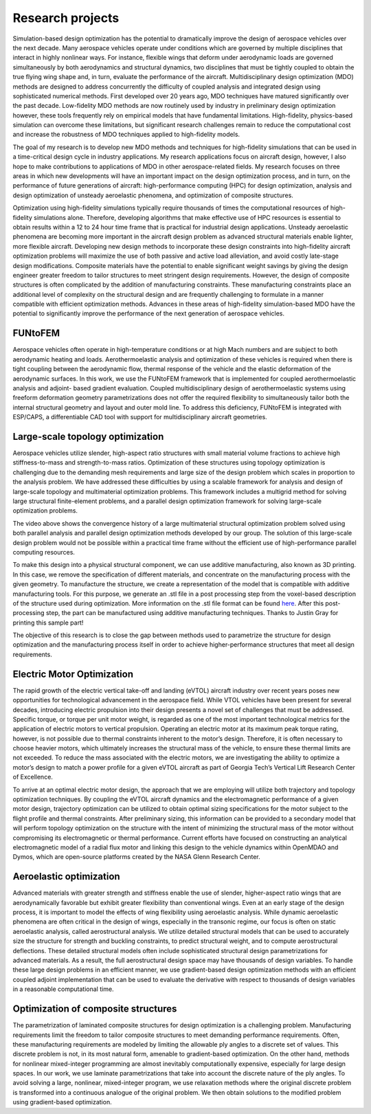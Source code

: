 =================
Research projects
=================

Simulation-based design optimization has the potential to dramatically improve the design of aerospace vehicles over the next decade. Many aerospace vehicles operate under conditions which are governed by multiple disciplines that interact in highly nonlinear ways. For instance, flexible wings that deform under aerodynamic loads are governed simultaneously by both aerodynamics and structural dynamics, two disciplines that must be tightly coupled to obtain the true flying wing shape and, in turn, evaluate the performance of the aircraft. Multidisciplinary design optimization (MDO) methods are designed to address concurrently the difficulty of coupled analysis and integrated design using sophisticated numerical methods. First developed over 20 years ago, MDO techniques have matured significantly over the past decade. Low-fidelity MDO methods are now routinely used by industry in preliminary design optimization however, these tools frequently rely on empirical models that have fundamental limitations. High-fidelity, physics-based simulation can overcome these limitations, but significant research challenges remain to reduce the computational cost and increase the robustness of MDO techniques applied to high-fidelity models.

The goal of my research is to develop new MDO methods and techniques for high-fidelity simulations that can be used in a time-critical design cycle in industry applications. My research applications focus on aircraft design, however, I also hope to make contributions to applications of MDO in other aerospace-related fields. My research focuses on three areas in which new developments will have an important impact on the design optimization process, and in turn, on the performance of future generations of aircraft: high-performance computing (HPC) for design optimization, analysis and design optimization of unsteady aeroelastic phenomena, and optimization of composite structures.

Optimization using high-fidelity simulations typically require thousands of times the computational resources of high-fidelity simulations alone. Therefore, developing algorithms that make effective use of HPC resources is essential to obtain results within a 12 to 24 hour time frame that is practical for industrial design applications. Unsteady aeroelastic phenomena are becoming more important in the aircraft design problem as advanced structural materials enable lighter, more flexible aircraft. Developing new design methods to incorporate these design constraints into high-fidelity aircraft optimization problems will maximize the use of both passive and active load alleviation, and avoid costly late-stage design modifications. Composite materials have the potential to enable significant weight savings by giving the design engineer greater freedom to tailor structures to meet stringent design requirements. However, the design of composite structures is often complicated by the addition of manufacturing constraints. These manufacturing constraints place an additional level of complexity on the structural design and are frequently challenging to formulate in a manner compatible with efficient optimization methods. Advances in these areas of high-fidelity simulation-based MDO have the potential to significantly improve the performance of the next generation of aerospace vehicles.

FUNtoFEM
========

Aerospace vehicles often operate in high-temperature conditions or at high Mach numbers and are subject to both aerodynamic heating and loads. 
Aerothermoelastic analysis and optimization of these vehicles is required when there is tight coupling between the aerodynamic flow, thermal 
response of the vehicle and the elastic deformation of the aerodynamic surfaces. In this work, we use the FUNtoFEM framework that is implemented 
for coupled aerothermoelastic analysis and adjoint- based gradient evaluation. Coupled multidisciplinary design of aerothermoelastic systems using 
freeform deformation geometry parametrizations does not offer the required flexibility to simultaneously tailor both the internal structural geometry 
and layout and outer mold line. To address this deficiency, FUNtoFEM is integrated with ESP/CAPS, a differentiable CAD tool with support for 
multidisciplinary aircraft geometries.

Large-scale topology optimization
=================================

.. image:: images/project_topology.png
   :width: 600 px
   :align: center

Aerospace vehicles utilize slender, high-aspect ratio structures with small material volume fractions to achieve high stiffness-to-mass and strength-to-mass ratios. Optimization of these structures using topology optimization is challenging due to the demanding mesh requirements and large size of the design problem which scales in proportion to the analysis problem. We have addressed these difficulties by using a scalable framework for analysis and design of large-scale topology and multimaterial optimization problems. This framework includes a multigrid method for solving large structural finite-element problems, and a parallel design optimization framework for solving large-scale optimization problems.

.. youtube:: EOxX892yg5g 
   :width: 800

The video above shows the convergence history of a large multimaterial structural optimization problem solved using both parallel analysis and parallel design optimization methods developed by our group. The solution of this large-scale design problem would not be possible within a practical time frame without the efficient use of high-performance parallel computing resources.


.. image:: images/project_topology_2.png
   :width: 600 px
   :align: center

To make this design into a physical structural component, we can use additive manufacturing, also known as 3D printing. In this case, we remove the specification of different materials, and concentrate on the manufacturing process with the given geometry. To manufacture the structure, we create a representation of the model that is compatible with additive manufacturing tools. For this purpose, we generate an .stl file in a post processing step from the voxel-based description of the structure used during optimization. More information on the .stl file format can be found here_. After this post-processing step, the part can be manufactured using additive manufacturing techniques. Thanks to Justin Gray for printing this sample part!

.. _here: http://www.ennex.com/~fabbers/StL.asp

.. image:: images/project_topology_3.jpg
   :width: 200 px
   :align: center

The objective of this research is to close the gap between methods used to parametrize the structure for design optimization and the manufacturing process itself in order to achieve higher-performance structures that meet all design requirements.

Electric Motor Optimization
===========================
The rapid growth of the electric vertical take-off and landing (eVTOL) aircraft industry
over recent years poses new opportunities for technological advancement in the aerospace field.
While VTOL vehicles have been present for several decades, introducing electric propulsion into
their design presents a novel set of challenges that must be addressed. Specific torque, or torque
per unit motor weight, is regarded as one of the most important technological metrics for the
application of electric motors to vertical propulsion. Operating an electric motor at its maximum
peak torque rating, however, is not possible due to thermal constraints inherent to the motor’s
design. Therefore, it is often necessary to choose heavier motors, which ultimately increases the
structural mass of the vehicle, to ensure these thermal limits are not exceeded. To reduce the
mass associated with the electric motors, we are investigating the ability to optimize a motor’s
design to match a power profile for a given eVTOL aircraft as part of Georgia Tech’s Vertical
Lift Research Center of Excellence.

To arrive at an optimal electric motor design, the approach that we are employing will utilize 
both trajectory and topology optimization techniques. By coupling the eVTOL aircraft dynamics 
and the electromagnetic performance of a given motor design, trajectory optimization can be 
utilized to obtain optimal sizing specifications for the motor subject to the flight profile 
and thermal constraints. After preliminary sizing, this information can be provided to a 
secondary model that will perform topology optimization on the structure with the intent of 
minimizing the structural mass of the motor without compromising its electromagnetic or 
thermal performance. Current efforts have focused on constructing an analytical 
electromagnetic model of a radial flux motor and linking this design to the vehicle dynamics 
within OpenMDAO and Dymos, which are open-source platforms created by the NASA Glenn Research Center. 

.. image:: images/MotorModelN2.png
   :width: 200 px
   :align: center

.. image:: images/DBM_Traj_ParOpt.png
   :width: 200 px
   :align: center 

Aeroelastic optimization
========================

.. image:: images/project_aeroelastic.png
   :width: 600 px
   :align: center

Advanced materials with greater strength and stiffness enable the use of slender, higher-aspect ratio wings that are aerodynamically favorable but exhibit greater flexibility than conventional wings. Even at an early stage of the design process, it is important to model the effects of wing flexibility using aeroelastic analysis. While dynamic aeroelastic phenomena are often critical in the design of wings, especially in the transonic regime, our focus is often on static aeroelastic analysis, called aerostructural analysis. We utilize detailed structural models that can be used to accurately size the structure for strength and buckling constraints, to predict structural weight, and to compute aerostructural deflections. These detailed structural models often include sophisticated structural design parametrizations for advanced materials. As a result, the full aerostructural design space may have thousands of design variables. To handle these large design problems in an efficient manner, we use gradient-based design optimization methods with an efficient coupled adjoint implementation that can be used to evaluate the derivative with respect to thousands of design variables in a reasonable computational time.

Optimization of composite structures
====================================

.. image:: images/project_composite.png
   :width: 600 px
   :align: center

The parametrization of laminated composite structures for design optimization is a challenging problem. Manufacturing requirements limit the freedom to tailor composite structures to meet demanding performance requirements. Often, these manufacturing requirements are modeled by limiting the allowable ply angles to a discrete set of values. This discrete problem is not, in its most natural form, amenable to gradient-based optimization. On the other hand, methods for nonlinear mixed-integer programming are almost inevitably computationally expensive, especially for large design spaces. In our work, we use laminate parametrizations that take into account the discrete nature of the ply angles. To avoid solving a large, nonlinear, mixed-integer program, we use relaxation methods where the original discrete problem is transformed into a continuous analogue of the original problem. We then obtain solutions to the modified problem using gradient-based optimization.
